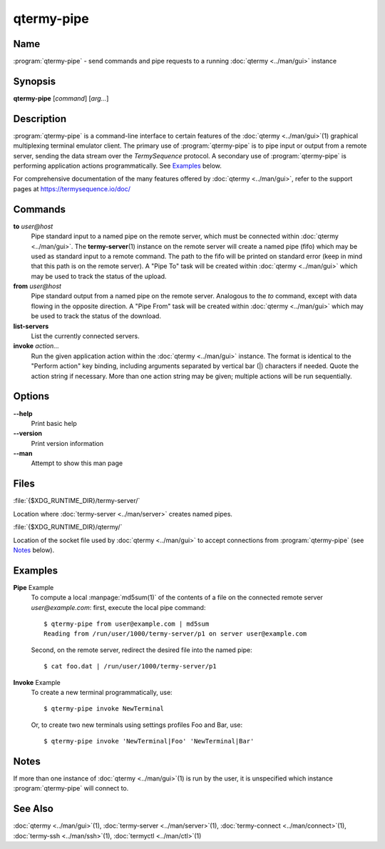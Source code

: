 .. Copyright © 2018 TermySequence LLC
.. SPDX-License-Identifier: CC-BY-SA-4.0

qtermy-pipe
===========

.. highlight:: none

Name
----

:program:`qtermy-pipe` - send commands and pipe requests to a running :doc:`qtermy <../man/gui>` instance

Synopsis
--------

**qtermy-pipe** [\ *command*\ ] [\ *arg...*\ ]

Description
-----------

:program:`qtermy-pipe` is a command-line interface to certain features of the :doc:`qtermy <../man/gui>`\ (1) graphical multiplexing terminal emulator client. The primary use of :program:`qtermy-pipe` is to pipe input or output from a remote server, sending the data stream over the *TermySequence* protocol. A secondary use of :program:`qtermy-pipe` is performing application actions programmatically. See `Examples`_ below.

For comprehensive documentation of the many features offered by :doc:`qtermy <../man/gui>`\ , refer to the support pages at https://termysequence.io/doc/

Commands
--------

**to** *user\@host*
   Pipe standard input to a named pipe on the remote server, which must be connected within :doc:`qtermy <../man/gui>`\ . The **termy-server**\ (1) instance on the remote server will create a named pipe (fifo) which may be used as standard input to a remote command. The path to the fifo will be printed on standard error (keep in mind that this path is on the remote server). A "Pipe To" task will be created within :doc:`qtermy <../man/gui>` which may be used to track the status of the upload.

**from** *user\@host*
   Pipe standard output from a named pipe on the remote server. Analogous to the *to* command, except with data flowing in the opposite direction. A "Pipe From" task will be created within :doc:`qtermy <../man/gui>` which may be used to track the status of the download.

**list-servers**
   List the currently connected servers.

**invoke** *action...*
   Run the given application action within the :doc:`qtermy <../man/gui>` instance. The format is identical to the "Perform action" key binding, including arguments separated by vertical bar (\|) characters if needed. Quote the action string if necessary. More than one action string may be given; multiple actions will be run sequentially.

Options
-------

**--help**
   Print basic help

**--version**
   Print version information

**--man**
   Attempt to show this man page

Files
-----

:file:`{$XDG_RUNTIME_DIR}/termy-server/`

Location where :doc:`termy-server <../man/server>` creates named pipes.

:file:`{$XDG_RUNTIME_DIR}/qtermy/`

Location of the socket file used by :doc:`qtermy <../man/gui>` to accept connections from :program:`qtermy-pipe` (see `Notes`_ below).

Examples
--------

**Pipe** Example
   To compute a local :manpage:`md5sum(1)` of the contents of a file on the connected remote server *user\@example.com*\ : first, execute the local pipe command::

      $ qtermy-pipe from user@example.com | md5sum
      Reading from /run/user/1000/termy-server/p1 on server user@example.com

   Second, on the remote server, redirect the desired file into the named pipe::

      $ cat foo.dat | /run/user/1000/termy-server/p1

**Invoke** Example
   To create a new terminal programmatically, use::

      $ qtermy-pipe invoke NewTerminal

   Or, to create two new terminals using settings profiles Foo and Bar, use::

      $ qtermy-pipe invoke 'NewTerminal|Foo' 'NewTerminal|Bar'

Notes
-----

If more than one instance of :doc:`qtermy <../man/gui>`\ (1) is run by the user, it is unspecified which instance :program:`qtermy-pipe` will connect to.

See Also
--------

:doc:`qtermy <../man/gui>`\ (1), :doc:`termy-server <../man/server>`\ (1), :doc:`termy-connect <../man/connect>`\ (1), :doc:`termy-ssh <../man/ssh>`\ (1), :doc:`termyctl <../man/ctl>`\ (1)
